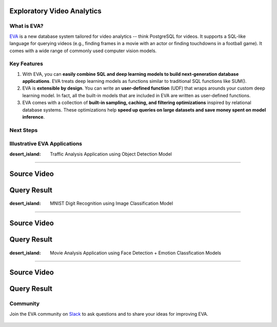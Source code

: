 Exploratory Video Analytics
=====

|pypi_status| |License| |Discuss| |Python Versions|

What is EVA?
------------

`EVA <https://github.com/georgia-tech-db/eva>`_ is a new database system tailored for video analytics -- think PostgreSQL for videos. It supports a SQL-like language for querying videos (e.g., finding frames in a movie with an actor or finding touchdowns in a football game). It comes with a wide range of commonly used computer vision models.

Key Features
------------

1. With EVA, you can **easily combine SQL and deep learning models to build next-generation database applications**. EVA treats deep learning models as  functions similar to traditional SQL functions like SUM().

2. EVA is **extensible by design**. You can write an **user-defined function** (UDF) that wraps arounds your custom deep learning model. In fact, all the built-in models that are included in EVA are written as user-defined functions.

3. EVA comes with a collection of **built-in sampling, caching, and filtering optimizations** inspired by relational database systems. These optimizations help **speed up queries on large datasets and save money spent on model inference**.

Next Steps
------------

.. grid:: 1 1 2 2
    :gutter: 3
    :margin: 0
    :padding: 3 4 0 0

    .. grid-item-card:: :doc:`Getting Started <source/overview/installation>`
        :link: source/overview/installation
        :link-type: doc
        
        A step-by-step guide to installing EVA and running queries

    .. grid-item-card:: :doc:`Query Language <source/reference/evaql>`
        :link: source/reference/evaql
        :link-type: doc
        
        List of all the query commands supported by EVA
    
    .. grid-item-card:: :doc:`User Defined Functions <source/reference/udf>`
        :link: source/reference/udf
        :link-type: doc
        
        A step-by-step tour of registering a user defined function that wraps around a custom deep learning model

Illustrative EVA Applications 
----

:desert_island: Traffic Analysis Application using Object Detection Model
~~~~

Source Video
====

..  figure:: https://github.com/georgia-tech-db/eva/releases/download/v0.1.0/traffic-input.webp
    :width: 300
    :alt: Source Video

Query Result
====

..  figure:: https://github.com/georgia-tech-db/eva/releases/download/v0.1.0/traffic-output.webp
    :width: 300
    :alt: Query Result

:desert_island: MNIST Digit Recognition using Image Classification Model
~~~~

Source Video
====

..  figure:: https://github.com/georgia-tech-db/eva/releases/download/v0.1.0/mnist-input.webp
    :width: 150
    :alt: Source Video

Query Result
====

..  figure:: https://github.com/georgia-tech-db/eva/releases/download/v0.1.0/mnist-output.webp
    :width: 150
    :alt: Query Result

:desert_island: Movie Analysis Application using Face Detection + Emotion Classfication Models
~~~~

Source Video
====

..  figure:: https://github.com/georgia-tech-db/eva/releases/download/v0.1.0/gangubai-input.webp
    :width: 400
    :alt: Source Video

Query Result
====

..  figure:: https://github.com/georgia-tech-db/eva/releases/download/v0.1.0/gangubai-output.webp
    :width: 400
    :alt: Query Result

Community
----

Join the EVA community on `Slack <https://join.slack.com/t/eva-db/shared_invite/zt-1i10zyddy-PlJ4iawLdurDv~aIAq90Dg>`_ to ask questions and to share your ideas for improving EVA.

..  figure:: https://raw.githubusercontent.com/georgia-tech-db/eva/master/docs/assets/img/eva-slack.jpg
    :target: https://join.slack.com/t/eva-db/shared_invite/zt-1i10zyddy-PlJ4iawLdurDv~aIAq90Dg
    :width: 400
    :alt: EVA Slack Channel

.. spelling::

.. |pypi_status| image:: https://img.shields.io/pypi/v/evadb.svg
   :target: https://pypi.org/project/evadb
.. |License| image:: https://img.shields.io/badge/license-Apache%202-brightgreen.svg?logo=apache
   :target: https://github.com/georgia-tech-db/eva/blob/master/LICENSE.txt
.. |Discuss| image:: https://img.shields.io/badge/-Discuss!-blueviolet
   :target: https://github.com/georgia-tech-db/eva/discussions
.. |Python Versions| image:: https://img.shields.io/badge/Python--versions-3.7+-brightgreen
   :target: https://github.com/georgia-tech-db/eva

